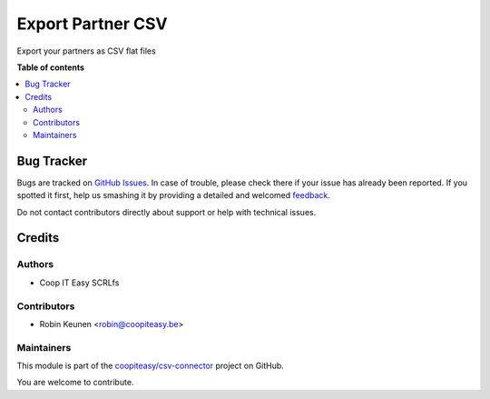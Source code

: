 ==================
Export Partner CSV
==================

.. !!!!!!!!!!!!!!!!!!!!!!!!!!!!!!!!!!!!!!!!!!!!!!!!!!!!
   !! This file is generated by oca-gen-addon-readme !!
   !! changes will be overwritten.                   !!
   !!!!!!!!!!!!!!!!!!!!!!!!!!!!!!!!!!!!!!!!!!!!!!!!!!!!

.. |badge1| image:: https://img.shields.io/badge/maturity-Beta-yellow.png
    :target: https://odoo-community.org/page/development-status
    :alt: Beta
.. |badge2| image:: https://img.shields.io/badge/licence-AGPL--3-blue.png
    :target: http://www.gnu.org/licenses/agpl-3.0-standalone.html
    :alt: License: AGPL-3
.. |badge3| image:: https://img.shields.io/badge/github-coopiteasy%2Fcsv--connector-lightgray.png?logo=github
    :target: https://github.com/coopiteasy/csv-connector/tree/12.0/csv_export_partner
    :alt: coopiteasy/csv-connector

|badge1| |badge2| |badge3| 

Export your partners as CSV flat files

**Table of contents**

.. contents::
   :local:

Bug Tracker
===========

Bugs are tracked on `GitHub Issues <https://github.com/coopiteasy/csv-connector/issues>`_.
In case of trouble, please check there if your issue has already been reported.
If you spotted it first, help us smashing it by providing a detailed and welcomed
`feedback <https://github.com/coopiteasy/csv-connector/issues/new?body=module:%20csv_export_partner%0Aversion:%2012.0%0A%0A**Steps%20to%20reproduce**%0A-%20...%0A%0A**Current%20behavior**%0A%0A**Expected%20behavior**>`_.

Do not contact contributors directly about support or help with technical issues.

Credits
=======

Authors
~~~~~~~

* Coop IT Easy SCRLfs

Contributors
~~~~~~~~~~~~

* Robin Keunen <robin@coopiteasy.be>

Maintainers
~~~~~~~~~~~

This module is part of the `coopiteasy/csv-connector <https://github.com/coopiteasy/csv-connector/tree/12.0/csv_export_partner>`_ project on GitHub.

You are welcome to contribute.
